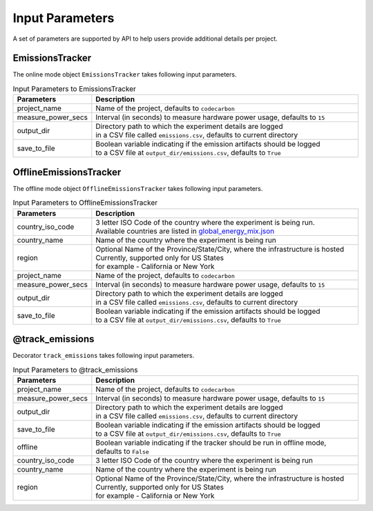 .. _parameters:

Input Parameters
================

A set of parameters are supported by API to help users provide additional details per project.

EmissionsTracker
----------------

The online mode object ``EmissionsTracker`` takes following input parameters.

.. list-table:: Input Parameters to EmissionsTracker
   :widths: 20 80
   :header-rows: 1

   * - Parameters
     - Description
   * - project_name
     - Name of the project, defaults to ``codecarbon``
   * - measure_power_secs
     - Interval (in seconds) to measure hardware power usage, defaults to ``15``
   * - output_dir
     - | Directory path to which the experiment details are logged
       | in a CSV file called ``emissions.csv``, defaults to current directory
   * - save_to_file
     - | Boolean variable indicating if the emission artifacts should be logged
       | to a CSV file at ``output_dir/emissions.csv``, defaults to ``True``


OfflineEmissionsTracker
-----------------------

The offline mode object ``OfflineEmissionsTracker`` takes following input parameters.

.. list-table:: Input Parameters to OfflineEmissionsTracker
   :widths: 20 80
   :header-rows: 1

   * - Parameters
     - Description
   * - country_iso_code
     - | 3 letter ISO Code of the country where the experiment is being run.
       | Available countries are listed in `global_energy_mix.json <https://github.com/mlco2/code-carbon/blob/master/codecarbon/data/private_infra/2016/global_energy_mix.json>`_
   * - country_name
     - Name of the country where the experiment is being run
   * - region
     - | Optional Name of the Province/State/City, where the infrastructure is hosted
       | Currently, supported only for US States
       | for example - California or New York
   * - project_name
     - Name of the project, defaults to ``codecarbon``
   * - measure_power_secs
     - Interval (in seconds) to measure hardware power usage, defaults to ``15``
   * - output_dir
     - | Directory path to which the experiment details are logged
       | in a CSV file called ``emissions.csv``, defaults to current directory
   * - save_to_file
     - | Boolean variable indicating if the emission artifacts should be logged
       | to a CSV file at ``output_dir/emissions.csv``, defaults to ``True``


@track_emissions
----------------

Decorator ``track_emissions`` takes following input parameters.

.. list-table:: Input Parameters to @track_emissions
   :widths: 20 80
   :header-rows: 1

   * - Parameters
     - Description
   * - project_name
     - Name of the project, defaults to ``codecarbon``
   * - measure_power_secs
     - Interval (in seconds) to measure hardware power usage, defaults to ``15``
   * - output_dir
     - | Directory path to which the experiment details are logged
       | in a CSV file called ``emissions.csv``, defaults to current directory
   * - save_to_file
     - | Boolean variable indicating if the emission artifacts should be logged
       | to a CSV file at ``output_dir/emissions.csv``, defaults to ``True``
   * - offline
     - Boolean variable indicating if the tracker should be run in offline mode, defaults to ``False``
   * - country_iso_code
     - 3 letter ISO Code of the country where the experiment is being run
   * - country_name
     - Name of the country where the experiment is being run
   * - region
     - | Optional Name of the Province/State/City, where the infrastructure is hosted
       | Currently, supported only for US States
       | for example - California or New York
